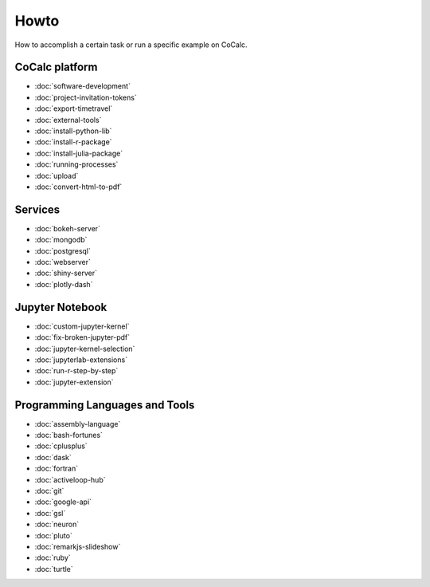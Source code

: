 ===============================
Howto
===============================

How to accomplish a certain task or run a specific example on CoCalc.

CoCalc platform
===============

* :doc:`software-development`
* :doc:`project-invitation-tokens`
* :doc:`export-timetravel`
* :doc:`external-tools`
* :doc:`install-python-lib`
* :doc:`install-r-package`
* :doc:`install-julia-package`
* :doc:`running-processes`
* :doc:`upload`
* :doc:`convert-html-to-pdf`

Services
========

* :doc:`bokeh-server`
* :doc:`mongodb`
* :doc:`postgresql`
* :doc:`webserver`
* :doc:`shiny-server`
* :doc:`plotly-dash`

Jupyter Notebook
================

* :doc:`custom-jupyter-kernel`
* :doc:`fix-broken-jupyter-pdf`
* :doc:`jupyter-kernel-selection`
* :doc:`jupyterlab-extensions`
* :doc:`run-r-step-by-step`
* :doc:`jupyter-extension`

Programming Languages and Tools
===============================

* :doc:`assembly-language`
* :doc:`bash-fortunes`
* :doc:`cplusplus`
* :doc:`dask`
* :doc:`fortran`
* :doc:`activeloop-hub`
* :doc:`git`
* :doc:`google-api`
* :doc:`gsl`
* :doc:`neuron`
* :doc:`pluto`
* :doc:`remarkjs-slideshow`
* :doc:`ruby`
* :doc:`turtle`
